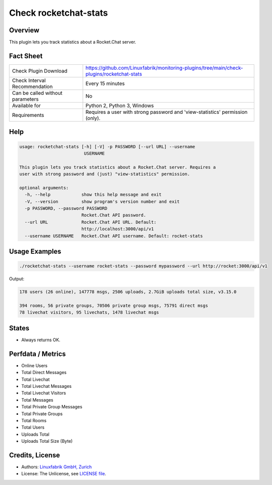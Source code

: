 Check rocketchat-stats
=======================

Overview
--------

This plugin lets you track statistics about a Rocket.Chat server.


Fact Sheet
----------

.. csv-table::
    :widths: 30, 70
    
    "Check Plugin Download",                "https://github.com/Linuxfabrik/monitoring-plugins/tree/main/check-plugins/rocketchat-stats"
    "Check Interval Recommendation",        "Every 15 minutes"
    "Can be called without parameters",     "No"
    "Available for",                        "Python 2, Python 3, Windows"
    "Requirements",                         "Requires a user with strong password and 'view-statistics' permission (only)."


Help
----

.. code-block:: text

    usage: rocketchat-stats [-h] [-V] -p PASSWORD [--url URL] --username
                             USERNAME

    This plugin lets you track statistics about a Rocket.Chat server. Requires a
    user with strong password and (just) "view-statistics" permission.

    optional arguments:
      -h, --help            show this help message and exit
      -V, --version         show program's version number and exit
      -p PASSWORD, --password PASSWORD
                            Rocket.Chat API password.
      --url URL             Rocket.Chat API URL. Default:
                            http://localhost:3000/api/v1
      --username USERNAME   Rocket.Chat API username. Default: rocket-stats


Usage Examples
--------------

.. code-block:: bash

    ./rocketchat-stats --username rocket-stats --password mypassword --url http://rocket:3000/api/v1
    
Output:

.. code-block:: text

    178 users (26 online), 147778 msgs, 2506 uploads, 2.7GiB uploads total size, v3.15.0
    
    394 rooms, 56 private groups, 70506 private group msgs, 75791 direct msgs
    78 livechat visitors, 95 livechats, 1478 livechat msgs


States
------

* Always returns OK.


Perfdata / Metrics
------------------

* Online Users
* Total Direct Messages
* Total Livechat
* Total Livechat Messages
* Total Livechat Visitors
* Total Messages
* Total Private Group Messages
* Total Private Groups
* Total Rooms
* Total Users
* Uploads Total
* Uploads Total Size (Byte)


Credits, License
----------------

* Authors: `Linuxfabrik GmbH, Zurich <https://www.linuxfabrik.ch>`_
* License: The Unlicense, see `LICENSE file <https://unlicense.org/>`_.

